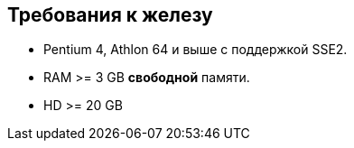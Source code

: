 == Требования к железу

* Pentium 4, Athlon 64 и выше с поддержкой SSE2.
* RAM >= 3 GB *свободной* памяти.
* HD >= 20 GB